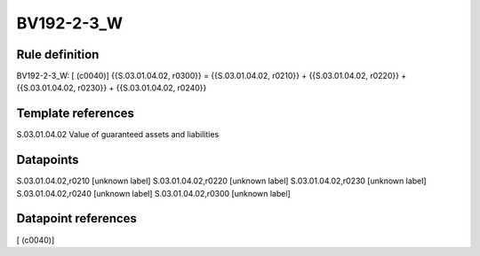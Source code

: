 ===========
BV192-2-3_W
===========

Rule definition
---------------

BV192-2-3_W: [ (c0040)] {{S.03.01.04.02, r0300}} = {{S.03.01.04.02, r0210}} + {{S.03.01.04.02, r0220}} + {{S.03.01.04.02, r0230}} + {{S.03.01.04.02, r0240}}


Template references
-------------------

S.03.01.04.02 Value of guaranteed assets and liabilities


Datapoints
----------

S.03.01.04.02,r0210 [unknown label]
S.03.01.04.02,r0220 [unknown label]
S.03.01.04.02,r0230 [unknown label]
S.03.01.04.02,r0240 [unknown label]
S.03.01.04.02,r0300 [unknown label]


Datapoint references
--------------------

[ (c0040)]